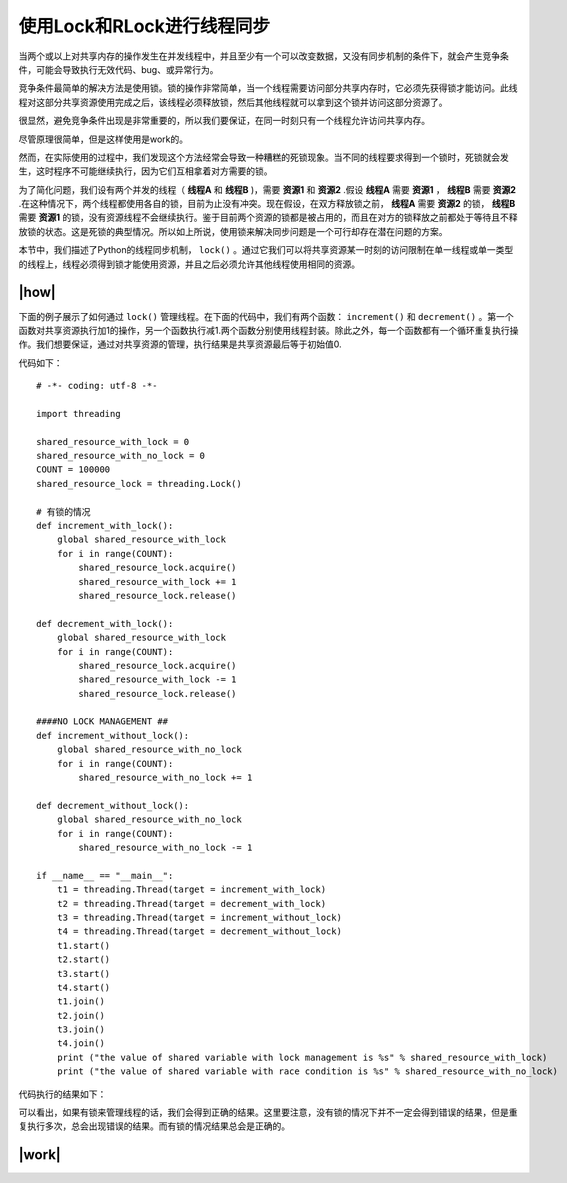 使用Lock和RLock进行线程同步
===========================

当两个或以上对共享内存的操作发生在并发线程中，并且至少有一个可以改变数据，又没有同步机制的条件下，就会产生竞争条件，可能会导致执行无效代码、bug、或异常行为。

竞争条件最简单的解决方法是使用锁。锁的操作非常简单，当一个线程需要访问部分共享内存时，它必须先获得锁才能访问。此线程对这部分共享资源使用完成之后，该线程必须释放锁，然后其他线程就可以拿到这个锁并访问这部分资源了。

很显然，避免竞争条件出现是非常重要的，所以我们要保证，在同一时刻只有一个线程允许访问共享内存。

尽管原理很简单，但是这样使用是work的。

然而，在实际使用的过程中，我们发现这个方法经常会导致一种糟糕的死锁现象。当不同的线程要求得到一个锁时，死锁就会发生，这时程序不可能继续执行，因为它们互相拿着对方需要的锁。

.. image:: ../images/deadlock.png

为了简化问题，我们设有两个并发的线程（ **线程A** 和 **线程B** )，需要 **资源1** 和 **资源2** .假设 **线程A** 需要 **资源1** ， **线程B** 需要 **资源2** .在这种情况下，两个线程都使用各自的锁，目前为止没有冲突。现在假设，在双方释放锁之前， **线程A** 需要 **资源2** 的锁， **线程B** 需要 **资源1** 的锁，没有资源线程不会继续执行。鉴于目前两个资源的锁都是被占用的，而且在对方的锁释放之前都处于等待且不释放锁的状态。这是死锁的典型情况。所以如上所说，使用锁来解决同步问题是一个可行却存在潜在问题的方案。

本节中，我们描述了Python的线程同步机制， ``lock()`` 。通过它我们可以将共享资源某一时刻的访问限制在单一线程或单一类型的线程上，线程必须得到锁才能使用资源，并且之后必须允许其他线程使用相同的资源。

|how|
-----

下面的例子展示了如何通过 ``lock()`` 管理线程。在下面的代码中，我们有两个函数： ``increment()`` 和 ``decrement()`` 。第一个函数对共享资源执行加1的操作，另一个函数执行减1.两个函数分别使用线程封装。除此之外，每一个函数都有一个循环重复执行操作。我们想要保证，通过对共享资源的管理，执行结果是共享资源最后等于初始值0.

代码如下： ::

        # -*- coding: utf-8 -*-

        import threading

        shared_resource_with_lock = 0
        shared_resource_with_no_lock = 0
        COUNT = 100000
        shared_resource_lock = threading.Lock()

        # 有锁的情况
        def increment_with_lock():
            global shared_resource_with_lock
            for i in range(COUNT):
                shared_resource_lock.acquire()
                shared_resource_with_lock += 1
                shared_resource_lock.release()
         
        def decrement_with_lock():
            global shared_resource_with_lock
            for i in range(COUNT):
                shared_resource_lock.acquire()
                shared_resource_with_lock -= 1
                shared_resource_lock.release()

        ####NO LOCK MANAGEMENT ##
        def increment_without_lock():
            global shared_resource_with_no_lock
            for i in range(COUNT):
                shared_resource_with_no_lock += 1

        def decrement_without_lock():
            global shared_resource_with_no_lock
            for i in range(COUNT):
                shared_resource_with_no_lock -= 1

        if __name__ == "__main__":
            t1 = threading.Thread(target = increment_with_lock)
            t2 = threading.Thread(target = decrement_with_lock)
            t3 = threading.Thread(target = increment_without_lock)
            t4 = threading.Thread(target = decrement_without_lock)
            t1.start()
            t2.start()
            t3.start()
            t4.start()
            t1.join()
            t2.join()
            t3.join()
            t4.join()
            print ("the value of shared variable with lock management is %s" % shared_resource_with_lock)
            print ("the value of shared variable with race condition is %s" % shared_resource_with_no_lock)

代码执行的结果如下：

.. image:: ../images/Page-65-Image-9.png

可以看出，如果有锁来管理线程的话，我们会得到正确的结果。这里要注意，没有锁的情况下并不一定会得到错误的结果，但是重复执行多次，总会出现错误的结果。而有锁的情况结果总会是正确的。

|work|
------



